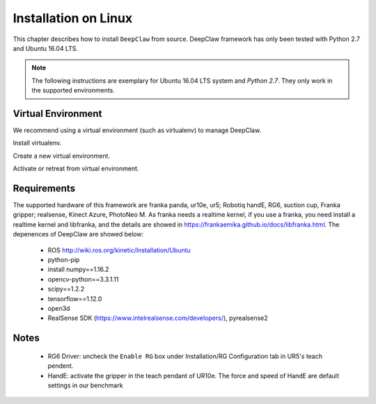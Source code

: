 Installation on Linux
=====================

This chapter describes how to install ``DeepClaw`` from source.
DeepClaw framework has only been tested with Python 2.7 and Ubuntu 16.04 LTS.

.. note::
   The following instructions are exemplary for Ubuntu 16.04 LTS system and `Python 2.7`.
   They only work in the supported environments.

Virtual Environment
-------------------
We recommend using a virtual environment (such as virtualenv) to manage DeepClaw.

Install virtualenv.

.. code-block:: shell
    :linenos:

    $ pip install -U virtualenv

Create a new virtual environment.

.. code-block:: shell
    :linenos:

    $ virtualenv -p /usr/bin/python2.7 ~/DCvenv

Activate or retreat from virtual environment.

.. code-block:: shell
    :linenos:

    $ source ~/DCvenv/bin/activate # activate virtual environment
    $ deactivate # retreat from virtual environment

Requirements
------------
The supported hardware of this framework are franka panda, ur10e, ur5; Robotiq handE, RG6, suction cup, Franka gripper; realsense, Kinect Azure, PhotoNeo M. As franka needs a realtime kernel, if you use a franka, you need install a realtime kernel and libfranka, and the details are showed in https://frankaemika.github.io/docs/libfranka.html.
The depenences of DeepClaw are showed below:

 * ROS http://wiki.ros.org/kinetic/Installation/Ubuntu
 * python-pip
 * install numpy==1.16.2
 * opencv-python==3.3.1.11
 * scipy==1.2.2
 * tensorflow==1.12.0
 * open3d
 * RealSense SDK (https://www.intelrealsense.com/developers/), pyrealsense2




Notes
-----
 * RG6 Driver: uncheck the ``Enable RG`` box under Installation/RG Configuration tab in UR5's teach pendent.
 * HandE: activate the gripper in the teach pendant of UR10e. The force and speed of HandE are default settings in our benchmark
